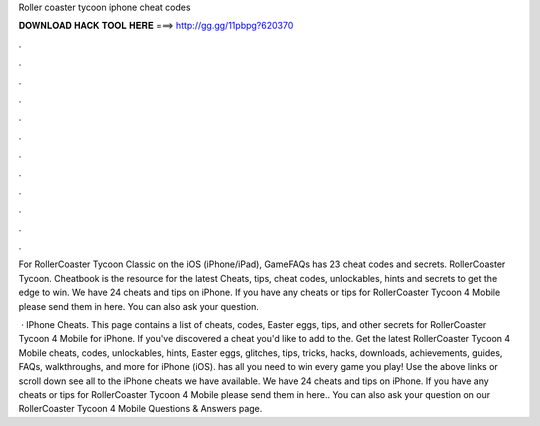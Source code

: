 Roller coaster tycoon iphone cheat codes



𝐃𝐎𝐖𝐍𝐋𝐎𝐀𝐃 𝐇𝐀𝐂𝐊 𝐓𝐎𝐎𝐋 𝐇𝐄𝐑𝐄 ===> http://gg.gg/11pbpg?620370



.



.



.



.



.



.



.



.



.



.



.



.

For RollerCoaster Tycoon Classic on the iOS (iPhone/iPad), GameFAQs has 23 cheat codes and secrets. RollerCoaster Tycoon. Cheatbook is the resource for the latest Cheats, tips, cheat codes, unlockables, hints and secrets to get the edge to win. We have 24 cheats and tips on iPhone. If you have any cheats or tips for RollerCoaster Tycoon 4 Mobile please send them in here. You can also ask your question.

 · IPhone Cheats. This page contains a list of cheats, codes, Easter eggs, tips, and other secrets for RollerCoaster Tycoon 4 Mobile for iPhone. If you've discovered a cheat you'd like to add to the. Get the latest RollerCoaster Tycoon 4 Mobile cheats, codes, unlockables, hints, Easter eggs, glitches, tips, tricks, hacks, downloads, achievements, guides, FAQs, walkthroughs, and more for iPhone (iOS).  has all you need to win every game you play! Use the above links or scroll down see all to the iPhone cheats we have available. We have 24 cheats and tips on iPhone. If you have any cheats or tips for RollerCoaster Tycoon 4 Mobile please send them in here.. You can also ask your question on our RollerCoaster Tycoon 4 Mobile Questions & Answers page.
